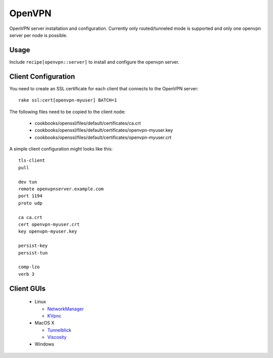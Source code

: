 .. _chef-cookbook-openvpn:

OpenVPN
=======

OpenVPN server installation and configuration. Currently only routed/tunneled
mode is supported and only one openvpn server per node is possible.

Usage
-----

Include ``recipe[openvpn::server]`` to install and configure the openvpn server.


Client Configuration
--------------------

You need to create an SSL certificate for each client that connects to the
OpenVPN server::

  rake ssl:cert[openvpn-myuser] BATCH=1

The following files need to be copied to the client node:

 * cookbooks/openssl/files/default/certificates/ca.crt
 * cookbooks/openssl/files/default/certificates/openvpn-myuser.key
 * cookbooks/openssl/files/default/certificates/openvpn-myuser.crt

A simple client configuration might looks like this::

  tls-client
  pull

  dev tun
  remote openvpnserver.example.com
  port 1194
  proto udp

  ca ca.crt
  cert openvpn-myuser.crt
  key openvpn-myuser.key

  persist-key
  persist-tun

  comp-lzo
  verb 3


Client GUIs
-----------

 * Linux

   * `NetworkManager <http://www.gnome.org/projects/NetworkManager/>`_
   * `KVpnc <http://home.gna.org/kvpnc/en/index.html>`_

 * MacOS X

   * `Tunnelblick <http://code.google.com/p/tunnelblick/>`_
   * `Viscosity <http://www.thesparklabs.com/viscosity/>`_

 * Windows
